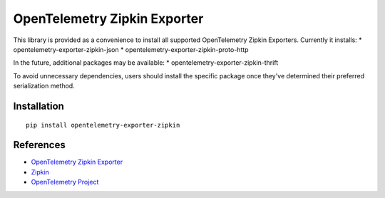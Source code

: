 OpenTelemetry Zipkin Exporter
=============================

|pypi|

.. |pypi| image:: https://badge.fury.io/py/opentelemetry-exporter-zipkin.svg
   :target: https://pypi.org/project/opentelemetry-exporter-zipkin/

This library is provided as a convenience to install all supported OpenTelemetry Zipkin Exporters. Currently it installs:
* opentelemetry-exporter-zipkin-json
* opentelemetry-exporter-zipkin-proto-http

In the future, additional packages may be available:
* opentelemetry-exporter-zipkin-thrift

To avoid unnecessary dependencies, users should install the specific package once they've determined their
preferred serialization method.

Installation
------------

::

     pip install opentelemetry-exporter-zipkin


References
----------

* `OpenTelemetry Zipkin Exporter <https://opentelemetry-python.readthedocs.io/en/latest/exporter/zipkin/zipkin.html>`_
* `Zipkin <https://zipkin.io/>`_
* `OpenTelemetry Project <https://opentelemetry.io/>`_
